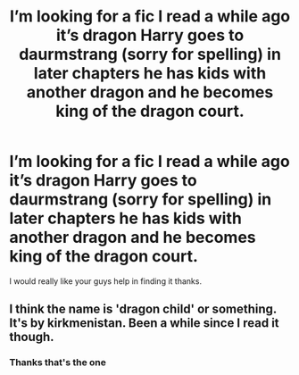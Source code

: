 #+TITLE: I’m looking for a fic I read a while ago it’s dragon Harry goes to daurmstrang (sorry for spelling) in later chapters he has kids with another dragon and he becomes king of the dragon court.

* I’m looking for a fic I read a while ago it’s dragon Harry goes to daurmstrang (sorry for spelling) in later chapters he has kids with another dragon and he becomes king of the dragon court.
:PROPERTIES:
:Author: Robocop234
:Score: 0
:DateUnix: 1560552815.0
:DateShort: 2019-Jun-15
:FlairText: What's That Fic?
:END:
I would really like your guys help in finding it thanks.


** I think the name is 'dragon child' or something. It's by kirkmenistan. Been a while since I read it though.
:PROPERTIES:
:Author: Erebus1999
:Score: 1
:DateUnix: 1560633135.0
:DateShort: 2019-Jun-16
:END:

*** Thanks that's the one
:PROPERTIES:
:Author: Robocop234
:Score: 1
:DateUnix: 1562365717.0
:DateShort: 2019-Jul-06
:END:
